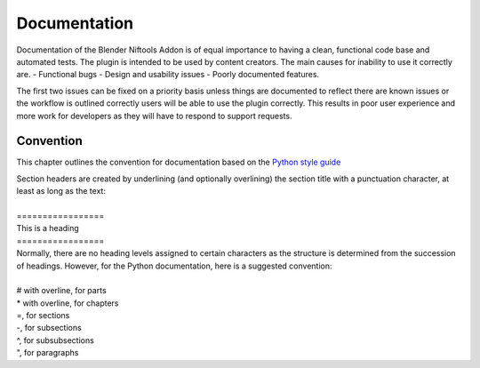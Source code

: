 *************
Documentation
*************
.. _developement-docs:

Documentation of the Blender Niftools Addon is of equal importance to having a clean, functional code base and automated tests.
The plugin is intended to be used by content creators. The main causes for inability to use it correctly are.
- Functional bugs
- Design and usability issues
- Poorly documented features.

The first two issues can be fixed on a priority basis unless things are documented to reflect there are known issues or the workflow is outlined correctly
users will be able to use the plugin correctly. This results in poor user experience and more work for developers as they will have to respond to support requests.


Convention
==========
.. _developement-docs-convention:

This chapter outlines the convention for documentation based on the `Python style guide <https://docs.python.org/devguide/documenting.html#style-guide>`_

| Section headers are created by underlining (and optionally overlining) the section title with a punctuation character, at least as long as the text:
| 
| =================
| This is a heading
| =================
| Normally, there are no heading levels assigned to certain characters as the structure is determined from the succession of headings. However, for the Python documentation, here is a suggested convention:
|
| # with overline, for parts
| * with overline, for chapters
| =, for sections
| -, for subsections
| ^, for subsubsections
| ", for paragraphs